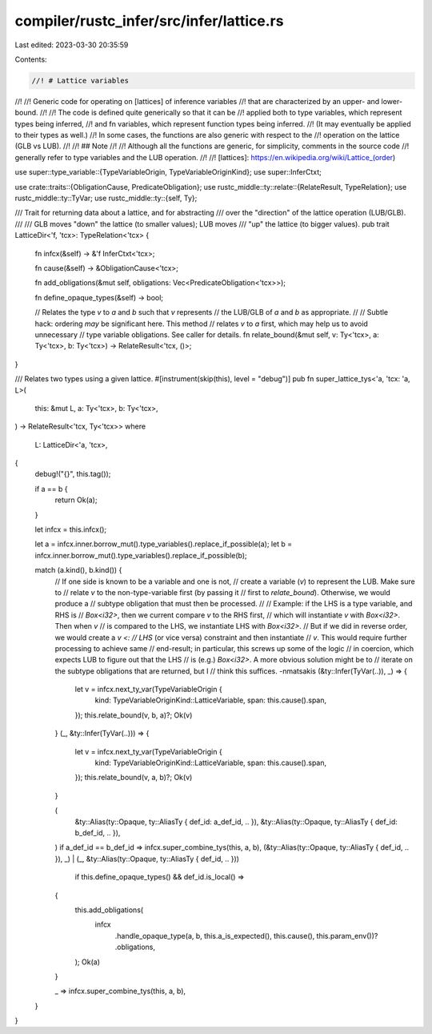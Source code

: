 compiler/rustc_infer/src/infer/lattice.rs
=========================================

Last edited: 2023-03-30 20:35:59

Contents:

.. code-block:: rs

    //! # Lattice variables
//!
//! Generic code for operating on [lattices] of inference variables
//! that are characterized by an upper- and lower-bound.
//!
//! The code is defined quite generically so that it can be
//! applied both to type variables, which represent types being inferred,
//! and fn variables, which represent function types being inferred.
//! (It may eventually be applied to their types as well.)
//! In some cases, the functions are also generic with respect to the
//! operation on the lattice (GLB vs LUB).
//!
//! ## Note
//!
//! Although all the functions are generic, for simplicity, comments in the source code
//! generally refer to type variables and the LUB operation.
//!
//! [lattices]: https://en.wikipedia.org/wiki/Lattice_(order)

use super::type_variable::{TypeVariableOrigin, TypeVariableOriginKind};
use super::InferCtxt;

use crate::traits::{ObligationCause, PredicateObligation};
use rustc_middle::ty::relate::{RelateResult, TypeRelation};
use rustc_middle::ty::TyVar;
use rustc_middle::ty::{self, Ty};

/// Trait for returning data about a lattice, and for abstracting
/// over the "direction" of the lattice operation (LUB/GLB).
///
/// GLB moves "down" the lattice (to smaller values); LUB moves
/// "up" the lattice (to bigger values).
pub trait LatticeDir<'f, 'tcx>: TypeRelation<'tcx> {
    fn infcx(&self) -> &'f InferCtxt<'tcx>;

    fn cause(&self) -> &ObligationCause<'tcx>;

    fn add_obligations(&mut self, obligations: Vec<PredicateObligation<'tcx>>);

    fn define_opaque_types(&self) -> bool;

    // Relates the type `v` to `a` and `b` such that `v` represents
    // the LUB/GLB of `a` and `b` as appropriate.
    //
    // Subtle hack: ordering *may* be significant here. This method
    // relates `v` to `a` first, which may help us to avoid unnecessary
    // type variable obligations. See caller for details.
    fn relate_bound(&mut self, v: Ty<'tcx>, a: Ty<'tcx>, b: Ty<'tcx>) -> RelateResult<'tcx, ()>;
}

/// Relates two types using a given lattice.
#[instrument(skip(this), level = "debug")]
pub fn super_lattice_tys<'a, 'tcx: 'a, L>(
    this: &mut L,
    a: Ty<'tcx>,
    b: Ty<'tcx>,
) -> RelateResult<'tcx, Ty<'tcx>>
where
    L: LatticeDir<'a, 'tcx>,
{
    debug!("{}", this.tag());

    if a == b {
        return Ok(a);
    }

    let infcx = this.infcx();

    let a = infcx.inner.borrow_mut().type_variables().replace_if_possible(a);
    let b = infcx.inner.borrow_mut().type_variables().replace_if_possible(b);

    match (a.kind(), b.kind()) {
        // If one side is known to be a variable and one is not,
        // create a variable (`v`) to represent the LUB. Make sure to
        // relate `v` to the non-type-variable first (by passing it
        // first to `relate_bound`). Otherwise, we would produce a
        // subtype obligation that must then be processed.
        //
        // Example: if the LHS is a type variable, and RHS is
        // `Box<i32>`, then we current compare `v` to the RHS first,
        // which will instantiate `v` with `Box<i32>`. Then when `v`
        // is compared to the LHS, we instantiate LHS with `Box<i32>`.
        // But if we did in reverse order, we would create a `v <:
        // LHS` (or vice versa) constraint and then instantiate
        // `v`. This would require further processing to achieve same
        // end-result; in particular, this screws up some of the logic
        // in coercion, which expects LUB to figure out that the LHS
        // is (e.g.) `Box<i32>`. A more obvious solution might be to
        // iterate on the subtype obligations that are returned, but I
        // think this suffices. -nmatsakis
        (&ty::Infer(TyVar(..)), _) => {
            let v = infcx.next_ty_var(TypeVariableOrigin {
                kind: TypeVariableOriginKind::LatticeVariable,
                span: this.cause().span,
            });
            this.relate_bound(v, b, a)?;
            Ok(v)
        }
        (_, &ty::Infer(TyVar(..))) => {
            let v = infcx.next_ty_var(TypeVariableOrigin {
                kind: TypeVariableOriginKind::LatticeVariable,
                span: this.cause().span,
            });
            this.relate_bound(v, a, b)?;
            Ok(v)
        }

        (
            &ty::Alias(ty::Opaque, ty::AliasTy { def_id: a_def_id, .. }),
            &ty::Alias(ty::Opaque, ty::AliasTy { def_id: b_def_id, .. }),
        ) if a_def_id == b_def_id => infcx.super_combine_tys(this, a, b),
        (&ty::Alias(ty::Opaque, ty::AliasTy { def_id, .. }), _)
        | (_, &ty::Alias(ty::Opaque, ty::AliasTy { def_id, .. }))
            if this.define_opaque_types() && def_id.is_local() =>
        {
            this.add_obligations(
                infcx
                    .handle_opaque_type(a, b, this.a_is_expected(), this.cause(), this.param_env())?
                    .obligations,
            );
            Ok(a)
        }

        _ => infcx.super_combine_tys(this, a, b),
    }
}


